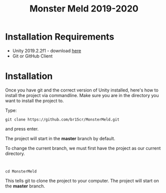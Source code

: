 #+TITLE:Monster Meld 2019-2020

* Installation Requirements
  + Unity 2019.2.2f1 - download [[https://unity3d.com/get-unity/download?thank-you=update&download_nid=62923&os=Win][here]]
  + Git or GitHub Client

* Installation
Once you have git and the correct version of Unity installed, here's how to install the project via commandline.
Make sure you are in the directory you want to install the project to.

Type:
#+BEGIN_SRC
git clone https://github.com/br15cr/MonsterMeld.git
#+END_SRC
and press enter.

The project will start in the *master* branch by default.

To change the current branch, we must first have the project as our current directory.

:
#+BEGIN_SRC
cd MonsterMeld
#+END_SRC

This tells git to clone the project to your computer. The project will start on the *master* branch.
